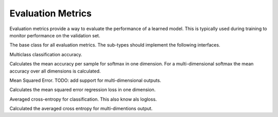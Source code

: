 
Evaluation Metrics
==================

Evaluation metrics provide a way to evaluate the performance of a learned model.
This is typically used during training to monitor performance on the validation
set.




.. class:: AbstractEvalMetric

   The base class for all evaluation metrics. The sub-types should implement the following
   interfaces.

   .. function:: update!(metric, labels, preds)

      Update and accumulate metrics.

      :param AbstractEvalMetric metric: the metric object.
      :param labels: the labels from the data provider.
      :type labels: Vector{NDArray}
      :param preds: the outputs (predictions) of the network.
      :type preds: Vector{NDArray}

   .. function:: reset!(metric)

      Reset the accumulation counter.

   .. function:: get(metric)

      Get the accumulated metrics.

      :return: ``Vector{Tuple{Base.Symbol, Real}}``, a list of name-value pairs. For
               example, ``[(:accuracy, 0.9)]``.




.. class:: Accuracy

   Multiclass classification accuracy.

   Calculates the mean accuracy per sample for softmax in one dimension.
   For a multi-dimensional softmax the mean accuracy over all dimensions is calculated.




.. class:: MSE

   Mean Squared Error. TODO: add support for multi-dimensional outputs.

   Calculates the mean squared error regression loss in one dimension.




.. class:: ACE

   Averaged cross-entropy for classification. This also know als logloss.

   Calculated the averaged cross entropy for multi-dimentions output.



